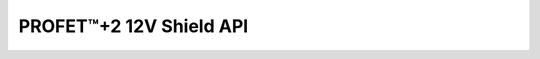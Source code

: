 PROFET\ |trade|\ +2 12V Shield API
----------------------------------

.. |trade|    unicode:: U+2122 .. TRADEMARK SIGN